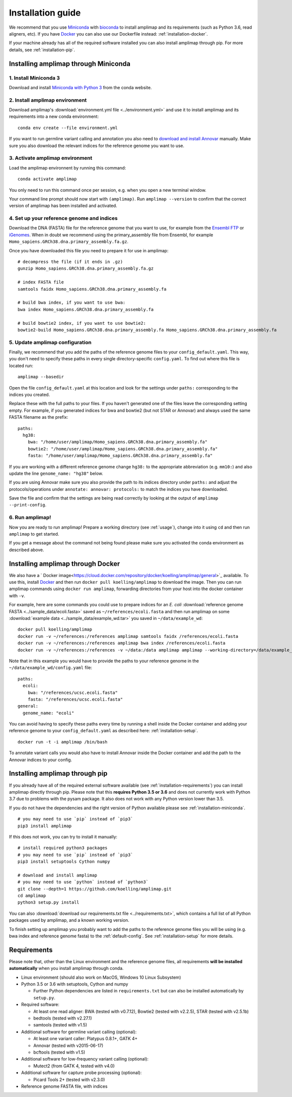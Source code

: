 =========================================
Installation guide
=========================================

We recommend that you use `Miniconda <https://conda.io/en/latest/miniconda.html>`_
with `bioconda <https://bioconda.github.io/>`_ to install amplimap and its requirements
(such as Python 3.6, read aligners, etc). If you have `Docker <https://www.docker.com/>`_ you can
also use our Dockerfile instead: :ref:`installation-docker`.

If your machine already has all of the required
software installed you can also install amplimap through pip.
For more details, see :ref:`installation-pip`.

.. _installation-miniconda:

Installing amplimap through Miniconda
~~~~~~~~~~~~~~~~~~~~~~~~~~~~~~~~~~~~~~

1. Install Miniconda 3
-----------------------
Download and install `Miniconda with Python 3 <https://conda.io/en/latest/miniconda.html>`_
from the conda website.


2. Install amplimap environment
--------------------------------
Download amplimap's :download:`environment.yml file <../environment.yml>`
and use it to install amplimap and its requirements
into a new conda environment:

::

    conda env create --file environment.yml

.. conda create --name amplimap 'python>=3.4' pip setuptools numpy cython bwa bowtie2 star bedtools samtools bcftools gatk4 picard
.. conda activate amplimap
.. #conda env export > environment.yml

If you want to run germline variant calling and annotation you also need to `download and install
Annovar <http://annovar.openbioinformatics.org/en/latest/user-guide/download/>`_ manually. Make sure you also download
the relevant indices for the reference genome you want to use.


3. Activate amplimap environment
------------------------------------------------
Load the amplimap environnent by running this command:

::

    conda activate amplimap

You only need to run this command once per session,
e.g. when you open a new terminal window.

Your command line prompt should now start with ``(amplimap)``.
Run ``amplimap --version`` to confirm that the correct version of
amplimap has been installed and activated.


.. _installation-setup:

4. Set up your reference genome and indices
-------------------------------------------
Download the DNA (FASTA) file for the reference genome that you want to use, for example from the `Ensembl
FTP <https://www.ensembl.org/info/data/ftp/index.html>`_
or `iGenomes <https://support.illumina.com/sequencing/sequencing_software/igenome.html>`_.
When in doubt we recommend using the
primary_assembly file from Ensembl, for example ``Homo_sapiens.GRCh38.dna.primary_assembly.fa.gz``.

Once you have downloaded this file you need to prepare it for use in amplimap:

::

    # decompress the file (if it ends in .gz)
    gunzip Homo_sapiens.GRCh38.dna.primary_assembly.fa.gz

    # index FASTA file
    samtools faidx Homo_sapiens.GRCh38.dna.primary_assembly.fa

    # build bwa index, if you want to use bwa:
    bwa index Homo_sapiens.GRCh38.dna.primary_assembly.fa

    # build bowtie2 index, if you want to use bowtie2:
    bowtie2-build Homo_sapiens.GRCh38.dna.primary_assembly.fa Homo_sapiens.GRCh38.dna.primary_assembly.fa


5. Update amplimap configuration
------------------------------------------

Finally, we recommend that you add the paths of the reference genome files to your ``config_default.yaml``.
This way, you don't need to specify these paths in every single directory-specific ``config.yaml``.
To find out where this file is located run:

::

    amplimap --basedir

Open the file ``config_default.yaml`` at this location and look for the settings under ``paths:``
corresponding to the indices you created.

Replace these with the full paths to your files. If you haven't generated one of the
files leave the corresponding setting empty.
For example, if you generated indices for bwa and bowtie2 (but not STAR or Annovar)
and always used the same FASTA filename as the prefix:

::

    paths:
      hg38:
        bwa: "/home/user/amplimap/Homo_sapiens.GRCh38.dna.primary_assembly.fa"
        bowtie2: "/home/user/amplimap/Homo_sapiens.GRCh38.dna.primary_assembly.fa"
        fasta: "/home/user/amplimap/Homo_sapiens.GRCh38.dna.primary_assembly.fa"

If you are working with a different reference genome change ``hg38:`` to the appropriate abbreviation (e.g. ``mm10:``)
and also update the line ``genome_name: "hg38"`` below.

If you are using Annovar make sure you also provide the path to its indices directory under ``paths:``
and adjust the protocols/operations under ``annotate: annovar: protocols:`` to match the indices you
have downloaded.

Save the file and confirm that the settings are being read correctly by looking at the output of ``amplimap --print-config``.

6. Run amplimap!
-------------------
Now you are ready to run amplimap! Prepare a working directory
(see :ref:`usage`), change into it using ``cd`` and then run
``amplimap`` to get started.

If you get a message about the command not being found
please make sure you activated the conda environment as described above.

.. _installation-docker:

Installing amplimap through Docker
~~~~~~~~~~~~~~~~~~~~~~~~~~~~~~~~~~~~~~
We also have a ` Docker image<https://cloud.docker.com/repository/docker/koelling/amplimap/general>`_
available.
To use this, install `Docker <https://www.docker.com/>`_ and then run
``docker pull koelling/amplimap`` to download the image.
Then you can run amplimap commands using ``docker run amplimap``,
forwarding directories from your host into the docker container with ``-v``.

For example, here are some commands you could use to prepare
indices for an *E. coli* :download:`reference genome FASTA <../sample_data/ecoli.fasta>`
saved as ``~/references/ecoli.fasta`` and then run amplimap
on some :download:`example data <../sample_data/example_wd.tar>` you saved in ``~/data/example_wd``:

::

    docker pull koelling/amplimap
    docker run -v ~/references:/references amplimap samtools faidx /references/ecoli.fasta
    docker run -v ~/references:/references amplimap bwa index /references/ecoli.fasta
    docker run -v ~/references:/references -v ~/data:/data amplimap amplimap --working-directory=/data/example_wd coverages pileups

Note that in this example you would have to provide the paths to your reference genome
in the ``~/data/example_wd/config.yaml`` file:

::

    paths:
      ecoli:
        bwa: "/references/ucsc.ecoli.fasta"
        fasta: "/references/ucsc.ecoli.fasta"
    general:
      genome_name: "ecoli"

You can avoid having to specify these paths every time by running a shell inside the Docker container
and adding your reference genome to your ``config_default.yaml`` as described here: :ref:`installation-setup`.

::

    docker run -t -i amplimap /bin/bash

To annotate variant calls you would also have to install Annovar inside the Docker container
and add the path to the Annovar indices to your config.


.. _installation-pip:

Installing amplimap through pip
~~~~~~~~~~~~~~~~~~~~~~~~~~~~~~~~~~~~~~
If you already have all of the required external software available
(see :ref:`installation-requirements`)
you can install amplimap directly through pip.
Please note that this **requires Python 3.5 or 3.6** and does not currently
work with Python 3.7 due to problems with the pysam package. It also
does not work with any Python version lower than 3.5.

If you do not have the dependencies and the right version of Python available
please see :ref:`installation-miniconda`.

::

  # you may need to use `pip` instead of `pip3`
  pip3 install amplimap

If this does not work, you can try to install it manually:

::

  # install required python3 packages
  # you may need to use `pip` instead of `pip3`
  pip3 install setuptools Cython numpy

  # download and install amplimap
  # you may need to use `python` instead of `python3`
  git clone --depth=1 https://github.com/koelling/amplimap.git
  cd amplimap
  python3 setup.py install


You can also :download:`download our requirements.txt file <../requirements.txt>`,
which contains a full list of all Python packages used by amplimap, and a known
working version.

To finish setting up amplimap you probably want to add the paths to the
reference genome files you will be using
(e.g. bwa index and reference genome fasta) to the :ref:`default-config`.
See :ref:`installation-setup` for more details.

.. _installation-requirements:

Requirements
~~~~~~~~~~~~~~~
Please note that, other than the Linux environment and the reference genome files,
all requirements **will be installed automatically** when you install amplimap
through conda.

- Linux environment (should also work on MacOS, Windows 10 Linux Subsystem)
- Python 3.5 or 3.6 with setuptools, Cython and numpy

  - Further Python dependencies are listed in ``requirements.txt``
    but can also be installed automatically by ``setup.py``.

- Required software:

  - At least one read aligner: BWA (tested with v0.7.12),
    Bowtie2 (tested with v2.2.5), STAR (tested with v2.5.1b)
  - bedtools (tested with v2.27.1)
  - samtools (tested with v1.5)

- Additional software for germline variant calling (optional):

  - At least one variant caller: Platypus 0.8.1+, GATK 4+
  - Annovar (tested with v2015-06-17)
  - bcftools (tested with v1.5)

- Additional software for low-frequency variant calling (optional):

  - Mutect2 (from GATK 4, tested with v4.0)

- Additional software for capture probe processing (optional):

  - Picard Tools 2+ (tested with v2.3.0)

- Reference genome FASTA file, with indices
